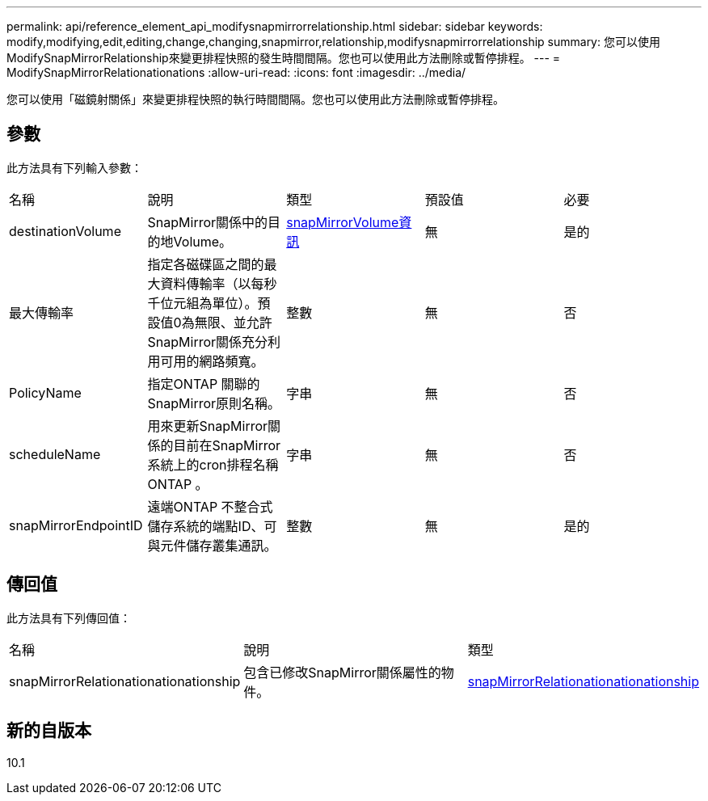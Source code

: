 ---
permalink: api/reference_element_api_modifysnapmirrorrelationship.html 
sidebar: sidebar 
keywords: modify,modifying,edit,editing,change,changing,snapmirror,relationship,modifysnapmirrorrelationship 
summary: 您可以使用ModifySnapMirrorRelationship來變更排程快照的發生時間間隔。您也可以使用此方法刪除或暫停排程。 
---
= ModifySnapMirrorRelationationations
:allow-uri-read: 
:icons: font
:imagesdir: ../media/


[role="lead"]
您可以使用「磁鏡射關係」來變更排程快照的執行時間間隔。您也可以使用此方法刪除或暫停排程。



== 參數

此方法具有下列輸入參數：

|===


| 名稱 | 說明 | 類型 | 預設值 | 必要 


 a| 
destinationVolume
 a| 
SnapMirror關係中的目的地Volume。
 a| 
xref:reference_element_api_snapmirrorvolumeinfo.adoc[snapMirrorVolume資訊]
 a| 
無
 a| 
是的



 a| 
最大傳輸率
 a| 
指定各磁碟區之間的最大資料傳輸率（以每秒千位元組為單位）。預設值0為無限、並允許SnapMirror關係充分利用可用的網路頻寬。
 a| 
整數
 a| 
無
 a| 
否



 a| 
PolicyName
 a| 
指定ONTAP 關聯的SnapMirror原則名稱。
 a| 
字串
 a| 
無
 a| 
否



 a| 
scheduleName
 a| 
用來更新SnapMirror關係的目前在SnapMirror系統上的cron排程名稱ONTAP 。
 a| 
字串
 a| 
無
 a| 
否



 a| 
snapMirrorEndpointID
 a| 
遠端ONTAP 不整合式儲存系統的端點ID、可與元件儲存叢集通訊。
 a| 
整數
 a| 
無
 a| 
是的

|===


== 傳回值

此方法具有下列傳回值：

|===


| 名稱 | 說明 | 類型 


 a| 
snapMirrorRelationationationationship
 a| 
包含已修改SnapMirror關係屬性的物件。
 a| 
xref:reference_element_api_snapmirrorrelationship.adoc[snapMirrorRelationationationationship]

|===


== 新的自版本

10.1
